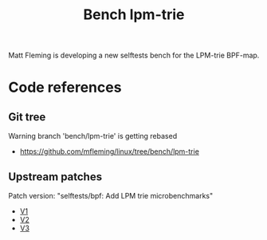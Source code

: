 # -*- fill-column: 76; -*-
#+TITLE: Bench lpm-trie
#+CATEGORY: CPUMAP
#+OPTIONS: ^:nil

Matt Fleming is developing a new selftests bench for the LPM-trie BPF-map.

* Code references

** Git tree

Warning branch 'bench/lpm-trie' is getting rebased
 - https://github.com/mfleming/linux/tree/bench/lpm-trie

** Upstream patches

Patch version: "selftests/bpf: Add LPM trie microbenchmarks"
 - [[https://lore.kernel.org/all/20250718150554.48210-1-matt@readmodwrite.com/][V1]]
 - [[https://lore.kernel.org/all/20250721142753.263135-1-matt@readmodwrite.com/][V2]]
 - [[https://lore.kernel.org/all/20250722150152.1158205-1-matt@readmodwrite.com/][V3]]


